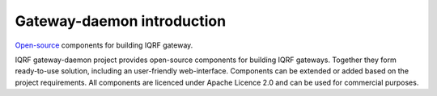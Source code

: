 Gateway-daemon introduction
===========================

`Open-source`_ components for building IQRF gateway.

IQRF gateway-daemon project provides open-source components for building 
IQRF gateways. Together they form ready-to-use solution, including an 
user-friendly web-interface. Components can be extended or added based on
the project requirements. All components are licenced under Apache Licence 2.0 
and can be used for commercial purposes.

.. _`Open-source`: https://github.com/iqrfsdk/iqrf-gateway-daemon
